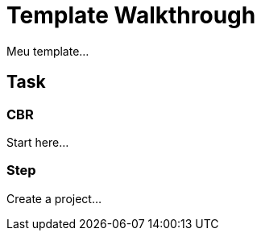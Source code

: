 = Template Walkthrough

// This is a template meant to be used as a starting point for walkthrough development
Meu template...

[time=5]
== Task

=== CBR 

Start here...
// Add your own task here

=== Step

Create a project...
// Add steps to your task
